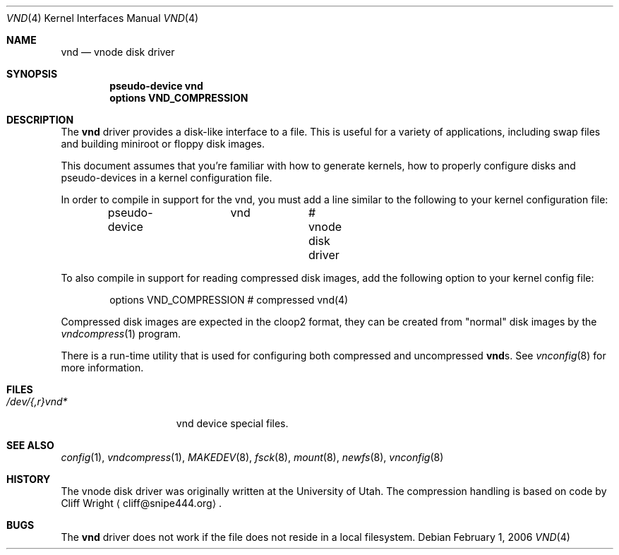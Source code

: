 .\"	$NetBSD: vnd.4,v 1.16 2009/03/26 17:33:41 joerg Exp $
.\"
.\" Copyright (c) 1996, 1997 The NetBSD Foundation, Inc.
.\" All rights reserved.
.\"
.\" This code is derived from software contributed to The NetBSD Foundation
.\" by Jason R. Thorpe.
.\"
.\" Redistribution and use in source and binary forms, with or without
.\" modification, are permitted provided that the following conditions
.\" are met:
.\" 1. Redistributions of source code must retain the above copyright
.\"    notice, this list of conditions and the following disclaimer.
.\" 2. Redistributions in binary form must reproduce the above copyright
.\"    notice, this list of conditions and the following disclaimer in the
.\"    documentation and/or other materials provided with the distribution.
.\"
.\" THIS SOFTWARE IS PROVIDED BY THE NETBSD FOUNDATION, INC. AND CONTRIBUTORS
.\" ``AS IS'' AND ANY EXPRESS OR IMPLIED WARRANTIES, INCLUDING, BUT NOT LIMITED
.\" TO, THE IMPLIED WARRANTIES OF MERCHANTABILITY AND FITNESS FOR A PARTICULAR
.\" PURPOSE ARE DISCLAIMED.  IN NO EVENT SHALL THE FOUNDATION OR CONTRIBUTORS
.\" BE LIABLE FOR ANY DIRECT, INDIRECT, INCIDENTAL, SPECIAL, EXEMPLARY, OR
.\" CONSEQUENTIAL DAMAGES (INCLUDING, BUT NOT LIMITED TO, PROCUREMENT OF
.\" SUBSTITUTE GOODS OR SERVICES; LOSS OF USE, DATA, OR PROFITS; OR BUSINESS
.\" INTERRUPTION) HOWEVER CAUSED AND ON ANY THEORY OF LIABILITY, WHETHER IN
.\" CONTRACT, STRICT LIABILITY, OR TORT (INCLUDING NEGLIGENCE OR OTHERWISE)
.\" ARISING IN ANY WAY OUT OF THE USE OF THIS SOFTWARE, EVEN IF ADVISED OF THE
.\" POSSIBILITY OF SUCH DAMAGE.
.\"
.Dd February 1, 2006
.Dt VND 4
.Os
.Sh NAME
.Nm vnd
.Nd vnode disk driver
.Sh SYNOPSIS
.Cd "pseudo-device vnd"
.Cd "options VND_COMPRESSION"
.Sh DESCRIPTION
The
.Nm
driver provides a disk-like interface to a file.
This is useful for a variety of applications, including swap files
and building miniroot or floppy disk images.
.Pp
This document assumes that you're familiar with how to generate kernels,
how to properly configure disks and pseudo-devices in a kernel
configuration file.
.Pp
In order to compile in support for the vnd, you must add a line similar
to the following to your kernel configuration file:
.Bd -unfilled -offset indent
pseudo-device	vnd		# vnode disk driver
.Ed
.Pp
To also compile in support for reading compressed disk images,
add the following option to your kernel config file:
.Bd -unfilled -offset indent
options        VND_COMPRESSION    # compressed vnd(4)
.Ed
.Pp
Compressed disk images are expected in the cloop2 format,
they can be created from "normal" disk images by the
.Xr vndcompress 1
program.
.Pp
There is a run-time utility that is used for configuring
both compressed and uncompressed
.Nm vnd Ns s .
See
.Xr vnconfig 8
for more information.
.Sh FILES
.Bl -tag -width /dev/XXrXvndX -compact
.It Pa /dev/{,r}vnd*
vnd device special files.
.El
.Sh SEE ALSO
.Xr config 1 ,
.Xr vndcompress 1 ,
.Xr MAKEDEV 8 ,
.Xr fsck 8 ,
.Xr mount 8 ,
.Xr newfs 8 ,
.Xr vnconfig 8
.Sh HISTORY
The vnode disk driver was originally written at the University of
Utah.
The compression handling is based on code by
.An Cliff Wright
.Aq cliff@snipe444.org .
.Sh BUGS
The
.Nm
driver does not work if the file does not reside in a local filesystem.
